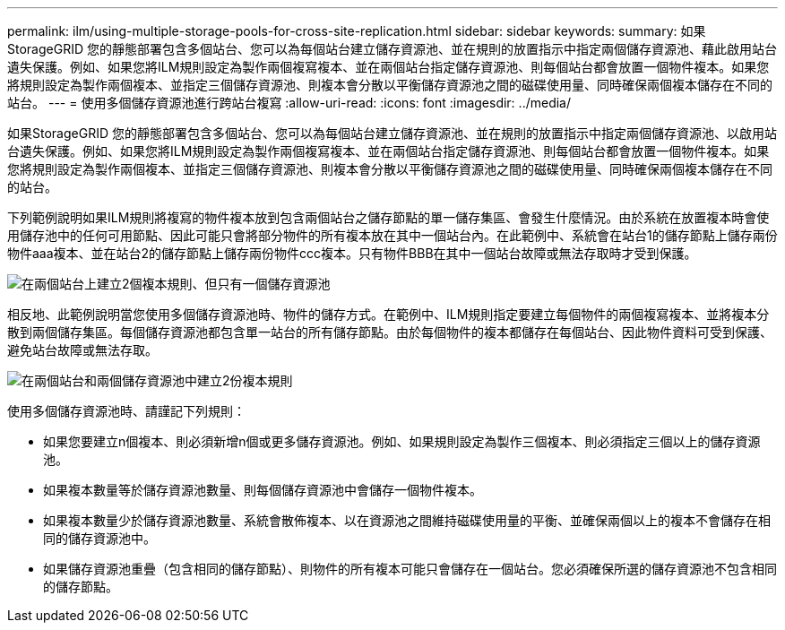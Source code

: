 ---
permalink: ilm/using-multiple-storage-pools-for-cross-site-replication.html 
sidebar: sidebar 
keywords:  
summary: 如果StorageGRID 您的靜態部署包含多個站台、您可以為每個站台建立儲存資源池、並在規則的放置指示中指定兩個儲存資源池、藉此啟用站台遺失保護。例如、如果您將ILM規則設定為製作兩個複寫複本、並在兩個站台指定儲存資源池、則每個站台都會放置一個物件複本。如果您將規則設定為製作兩個複本、並指定三個儲存資源池、則複本會分散以平衡儲存資源池之間的磁碟使用量、同時確保兩個複本儲存在不同的站台。 
---
= 使用多個儲存資源池進行跨站台複寫
:allow-uri-read: 
:icons: font
:imagesdir: ../media/


[role="lead"]
如果StorageGRID 您的靜態部署包含多個站台、您可以為每個站台建立儲存資源池、並在規則的放置指示中指定兩個儲存資源池、以啟用站台遺失保護。例如、如果您將ILM規則設定為製作兩個複寫複本、並在兩個站台指定儲存資源池、則每個站台都會放置一個物件複本。如果您將規則設定為製作兩個複本、並指定三個儲存資源池、則複本會分散以平衡儲存資源池之間的磁碟使用量、同時確保兩個複本儲存在不同的站台。

下列範例說明如果ILM規則將複寫的物件複本放到包含兩個站台之儲存節點的單一儲存集區、會發生什麼情況。由於系統在放置複本時會使用儲存池中的任何可用節點、因此可能只會將部分物件的所有複本放在其中一個站台內。在此範例中、系統會在站台1的儲存節點上儲存兩份物件aaa複本、並在站台2的儲存節點上儲存兩份物件ccc複本。只有物件BBB在其中一個站台故障或無法存取時才受到保護。

image::../media/ilm_replication_make_2_copies_1_pool_2_sites.png[在兩個站台上建立2個複本規則、但只有一個儲存資源池]

相反地、此範例說明當您使用多個儲存資源池時、物件的儲存方式。在範例中、ILM規則指定要建立每個物件的兩個複寫複本、並將複本分散到兩個儲存集區。每個儲存資源池都包含單一站台的所有儲存節點。由於每個物件的複本都儲存在每個站台、因此物件資料可受到保護、避免站台故障或無法存取。

image::../media/ilm_replication_make_2_copies_2_pools_2_sites.png[在兩個站台和兩個儲存資源池中建立2份複本規則]

使用多個儲存資源池時、請謹記下列規則：

* 如果您要建立n個複本、則必須新增n個或更多儲存資源池。例如、如果規則設定為製作三個複本、則必須指定三個以上的儲存資源池。
* 如果複本數量等於儲存資源池數量、則每個儲存資源池中會儲存一個物件複本。
* 如果複本數量少於儲存資源池數量、系統會散佈複本、以在資源池之間維持磁碟使用量的平衡、並確保兩個以上的複本不會儲存在相同的儲存資源池中。
* 如果儲存資源池重疊（包含相同的儲存節點）、則物件的所有複本可能只會儲存在一個站台。您必須確保所選的儲存資源池不包含相同的儲存節點。


